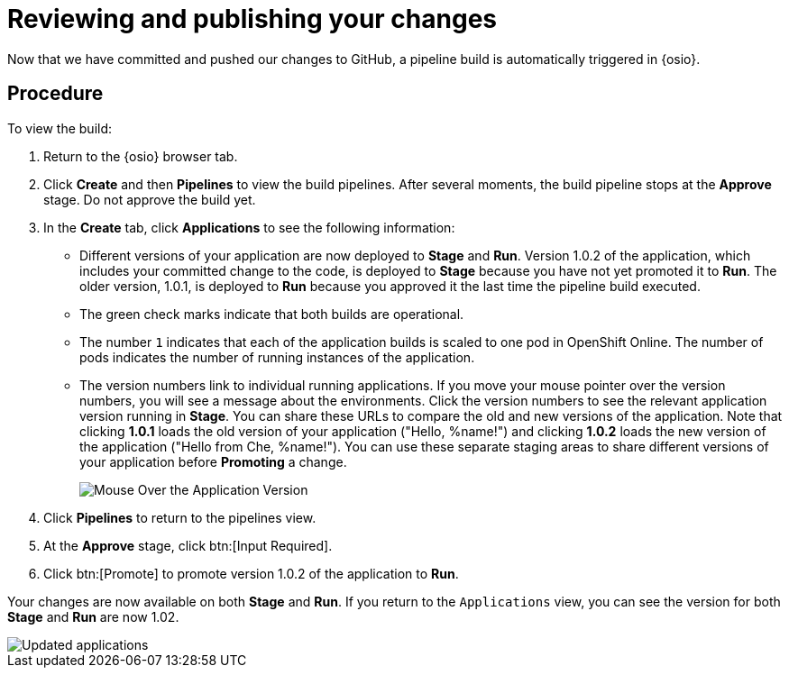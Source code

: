 [id="reviewing_publishing_changes-{context}"]
= Reviewing and publishing your changes

Now that we have committed and pushed our changes to GitHub, a pipeline build is automatically triggered in {osio}. 

[discrete]
== Procedure

To view the build:

. Return to the {osio} browser tab.
. Click *Create* and then *Pipelines* to view the build pipelines. After several moments, the build pipeline stops at the *Approve* stage. Do not approve the build yet.
+
//for hello world
ifeval::["{context}" == "hello-world"]
image::hw_build_2.png[Build #2 Runs]
endif::[]
//for importing code
ifeval::["{context}" == "importing-existing-project"]
image::imp_build_2.png[Build #2 Runs]
endif::[]
//end conditional
+
. In the *Create* tab, click *Applications* to see the following information:
+
//for hello world
ifeval::["{context}" == "hello-world"]
image::hw_versions_applications.png[Versions of the Application]
endif::[]
//for importing code
ifeval::["{context}" == "importing-existing-project"]
image::imp_versions_applications.png[Versions of the Application]
endif::[]
//end conditional
+
** Different versions of your application are now deployed to *Stage* and *Run*. Version 1.0.2 of the application, which includes your committed change to the code, is deployed to *Stage* because you have not yet promoted it to *Run*. The older version, 1.0.1, is deployed to *Run* because you approved it the last time the pipeline build executed.
** The green check marks indicate that both builds are operational.
** The number `1` indicates that each of the application builds is scaled to one pod in OpenShift Online. The number of pods indicates the number of running instances of the application.
** The version numbers link to individual running applications. If you move your mouse pointer over the version numbers, you will see a message about the environments. Click the version numbers to see the relevant application version running in *Stage*. You can share these URLs to compare the old and new versions of the application. Note that clicking *1.0.1* loads the old version of your application ("Hello, %name!") and clicking *1.0.2* loads the new version of the application ("Hello from Che, %name!"). You can use these separate staging areas to share different versions of your application before *Promoting* a change.
+
image::mouse_over_version.png[Mouse Over the Application Version]
+
. Click *Pipelines* to return to the pipelines view.
. At the *Approve* stage, click btn:[Input Required].
. Click btn:[Promote] to promote version 1.0.2 of the application to *Run*.

Your changes are now available on both *Stage* and *Run*. If you return to the `Applications` view, you can see the version for both *Stage* and *Run* are now 1.02.

image::updated_app.png[Updated applications]

